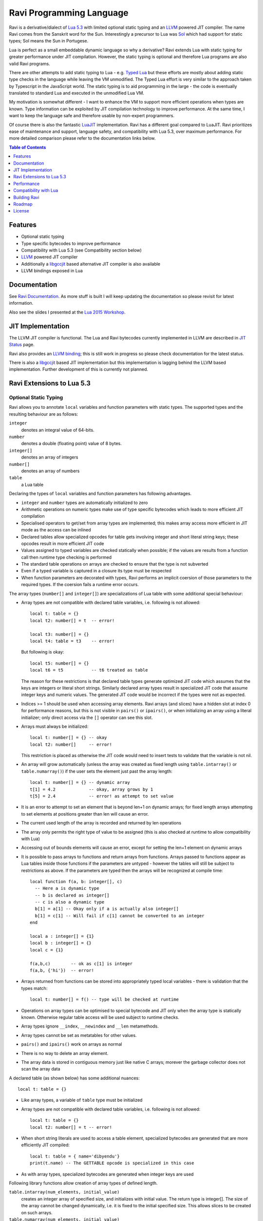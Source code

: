 =========================
Ravi Programming Language
=========================

Ravi is a derivative/dialect of `Lua 5.3 <http://www.lua.org/>`_ with limited optional static typing and an `LLVM <http://www.llvm.org/>`_ powered JIT compiler. The name Ravi comes from the Sanskrit word for the Sun. Interestingly a precursor to Lua was `Sol <http://www.lua.org/history.html>`_ which had support for static types; Sol means the Sun in Portugese.

Lua is perfect as a small embeddable dynamic language so why a derivative? Ravi extends Lua with static typing for greater performance under JIT compilation. However, the static typing is optional and therefore Lua programs are also valid Ravi programs.

There are other attempts to add static typing to Lua - e.g. `Typed Lua <https://github.com/andremm/typedlua>`_ but these efforts are mostly about adding static type checks in the language while leaving the VM unmodified. The Typed Lua effort is very similar to the approach taken by Typescript in the JavaScript world. The static typing is to aid programming in the large - the code is eventually translated to standard Lua and executed in the unmodified Lua VM.

My motivation is somewhat different - I want to enhance the VM to support more efficient operations when types are known. Type information can be exploited by JIT compilation technology to improve performance. At the same time, I want to keep the language safe and therefore usable by non-expert programmers. 

Of course there is also the fantastic `LuaJIT <http://luajit.org>`_ implementation. Ravi has a different goal compared to 
LuaJIT. Ravi prioritizes ease of maintenance and support, language safety, and compatibility with Lua 5.3, over maximum performance. For more detailed comparison please refer to the documentation links below.


.. contents:: Table of Contents
   :depth: 1
   :backlinks: top

Features
========
* Optional static typing 
* Type specific bytecodes to improve performance
* Compatibility with Lua 5.3 (see Compatibility section below)
* `LLVM <http://www.llvm.org/>`_ powered JIT compiler
* Additionally a `libgccjit <https://gcc.gnu.org/wiki/JIT>`_ based alternative JIT compiler is also available
* LLVM bindings exposed in Lua

Documentation
=============
See `Ravi Documentation <http://the-ravi-programming-language.readthedocs.org/en/latest/index.html>`_.
As more stuff is built I will keep updating the documentation so please revisit for latest information.

Also see the slides I presented at the `Lua 2015 Workshop <http://www.lua.org/wshop15.html>`_.

JIT Implementation
==================
The LLVM JIT compiler is functional. The Lua and Ravi bytecodes currently implemented in LLVM are described in `JIT Status <http://the-ravi-programming-language.readthedocs.org/en/latest/ravi-jit-status.html>`_ page.

Ravi also provides an `LLVM binding <http://the-ravi-programming-language.readthedocs.org/en/latest/llvm-bindings.html>`_; this is still work in progress so please check documentation for the latest status.

There is also a `libgccjit <http://the-ravi-programming-language.readthedocs.org/en/latest/ravi-jit-libgccjit.html>`_ based JIT implementation but this implementation is lagging behind the LLVM based implementation. Further development of this is currently not planned.

Ravi Extensions to Lua 5.3
==========================

Optional Static Typing
----------------------
Ravi allows you to annotate ``local`` variables and function parameters with static types. The supported types and the resulting behaviour are as follows:

``integer``
  denotes an integral value of 64-bits.
``number``
  denotes a double (floating point) value of 8 bytes.
``integer[]``
  denotes an array of integers
``number[]``
  denotes an array of numbers
``table``
  a Lua table

Declaring the types of ``local`` variables and function parameters has following advantages.

* ``integer`` and ``number`` types are automatically initialized to zero
* Arithmetic operations on numeric types make use of type specific bytecodes which leads to more efficient JIT compilation
* Specialised operators to get/set from array types are implemented; this makes array access more efficient in JIT mode as the access can be inlined
* Declared tables allow specialized opcodes for table gets involving integer and short literal string keys; these opcodes result in more efficient JIT code
* Values assigned to typed variables are checked statically when possible; if the values are results from a function call then runtime type checking is performed
* The standard table operations on arrays are checked to ensure that the type is not subverted
* Even if a typed variable is captured in a closure its type must be respected
* When function parameters are decorated with types, Ravi performs an implicit coersion of those parameters to the required types. If the coersion fails a runtime error occurs.

The array types (``number[]`` and ``integer[]``) are specializations of Lua table with some additional special behaviour:

* Array types are not compatible with declared table variables, i.e. following is not allowed::
  
    local t: table = {}
    local t2: number[] = t  -- error!

    local t3: number[] = {}
    local t4: table = t3    -- error!

  But following is okay::

    local t5: number[] = {}
    local t6 = t5           -- t6 treated as table

  The reason for these restrictions is that declared table types generate optimized JIT code which assumes that the keys are integers
  or literal short strings. Similarly declared array types result in specialized JIT code that assume integer keys and numeric values. 
  The generated JIT code would be incorrect if the types were not as expected.

* Indices >= 1 should be used when accessing array elements. Ravi arrays (and slices) have a hidden slot at index 0 for performance reasons, but this is not visible in ``pairs()`` or ``ipairs()``, or when initializing an array using a literal initializer; only direct access via the ``[]`` operator can see this slot.   
* Arrays must always be initialized:: 

    local t: number[] = {} -- okay
    local t2: number[]     -- error!

  This restriction is placed as otherwise the JIT code would need to insert tests to validate that the variable is not nil.

* An array will grow automatically (unless the array was created as fixed length using ``table.intarray()`` or ``table.numarray()``) if the user sets the element just past the array length::

    local t: number[] = {} -- dynamic array
    t[1] = 4.2             -- okay, array grows by 1
    t[5] = 2.4             -- error! as attempt to set value 

* It is an error to attempt to set an element that is beyond len+1 on dynamic arrays; for fixed length arrays attempting to set elements at positions greater than len will cause an error.
* The current used length of the array is recorded and returned by len operations
* The array only permits the right type of value to be assigned (this is also checked at runtime to allow compatibility with Lua)
* Accessing out of bounds elements will cause an error, except for setting the len+1 element on dynamic arrays
* It is possible to pass arrays to functions and return arrays from functions. Arrays passed to functions appear as Lua tables inside 
  those functions if the parameters are untyped - however the tables will still be subject to restrictions as above. If the parameters are typed then the arrays will be recognized at compile time::

    local function f(a, b: integer[], c)
      -- Here a is dynamic type
      -- b is declared as integer[]
      -- c is also a dynamic type
      b[1] = a[1] -- Okay only if a is actually also integer[]
      b[1] = c[1] -- Will fail if c[1] cannot be converted to an integer
    end

    local a : integer[] = {1}
    local b : integer[] = {}
    local c = {1}

    f(a,b,c)        -- ok as c[1] is integer
    f(a,b, {'hi'})  -- error!

* Arrays returned from functions can be stored into appropriately typed local variables - there is validation that the types match::

    local t: number[] = f() -- type will be checked at runtime

* Operations on array types can be optimised to special bytecode and JIT only when the array type is statically known. Otherwise regular table access will be used subject to runtime checks.
* Array types ignore ``__index``, ``__newindex`` and ``__len`` metamethods.
* Array types cannot be set as metatables for other values. 
* ``pairs()`` and ``ipairs()`` work on arrays as normal
* There is no way to delete an array element.
* The array data is stored in contiguous memory just like native C arrays; morever the garbage collector does not scan the array data

A declared table (as shown below) has some additional nuances::

    local t: table = {}

* Like array types, a variable of ``table`` type must be initialized
* Array types are not compatible with declared table variables, i.e. following is not allowed::
   
    local t: table = {}
    local t2: number[] = t -- error!

* When short string literals are used to access a table element, specialized bytecodes are generated that are more efficiently JIT compiled::

    local t: table = { name='dibyendu'}
    print(t.name) -- The GETTABLE opcode is specialized in this case

* As with array types, specialized bytecodes are generated when integer keys are used

Following library functions allow creation of array types of defined length.

``table.intarray(num_elements, initial_value)``
  creates an integer array of specified size, and initializes with initial value. The return type is integer[]. The size of the array cannot be changed dynamically, i.e. it is fixed to the initial specified size. This allows slices to be created on such arrays.

``table.numarray(num_elements, initial_value)``
  creates an number array of specified size, and initializes with initial value. The return type is number[]. The size of the array cannot be changed dynamically, i.e. it is fixed to the initial specified size. This allows slices to be created on such arrays.

Type Assertions
---------------
Ravi does not support defining new types, or structured types based on tables. This creates some practical issues when dynamic types are mixed with static types. For example::

  local t = { 1,2,3 }
  local i: integer = t[1] -- generates an error

Above code generates an error as the compiler does not know that the value in ``t[1]`` is an integer. However often we as programmers know the type that is expected and it would be nice to be able to tell the compiler what the expected type of ``t[1]`` is above. To enable this Ravi supports type assertion operators. A type assertion is introduced by the '``@``' symbol, which must be followed by the type name. So we can rewrite the above example as::

  local t = { 1,2,3 }
  local i: integer = @integer( t[1] )

The type assertion operator is a unary operator and binds to the expression following the operator. We use the parenthesis above to enure that the type assertion is applied to ``t[1]`` rather than ``t``. More examples are shown below::

  local a: number[] = @number[] { 1,2,3 }
  local t = { @number[] { 4,5,6 }, @integer[] { 6,7,8 } }
  local a1: number[] = @number[]( t[1] )
  local a2: integer[] = @integer[]( t[2] )

For a real example of how type assertions can be used, please have a look at the test program `gaussian2.lua <https://github.com/dibyendumajumdar/ravi/blob/master/ravi-tests/gaussian2.lua>`_ 

Array Slices
------------
Since release 0.6 Ravi supports array slices. An array slice allows a portion of a Ravi array to be treated as if it is an array - this allows efficient access to the underlying array elements. Following new functions are available:

``table.slice(array, start_index, num_elements)``
  creates a slice from an existing *fixed size* array - allowing efficient access to the underlying array elements.

Slices access the memory of the underlying array; hence a slice can only be created on fixed size arrays (constructed by ``table.numarray()`` or ``table.intarray()``). This ensures that the array memory cannot be reallocated while a slice is referring to it. Ravi does not track the slices that refer to arrays - slices get garbage collected as normal. 

Slices cannot extend the array size for the same reasons above.

The type of a slice is the same as that of the underlying array - hence slices get the same optimized JIT operations for array access.

Each slice holds an internal reference to the underlying array to ensure that the garbage collector does not reclaim the array while there are slices pointing to it.

For an example use of slices please see the `matmul1.ravi <https://github.com/dibyendumajumdar/ravi/blob/master/ravi-tests/matmul1.ravi>`_ benchmark program in the repository. Note that this feature is highly experimental and not very well tested.
  
Examples
--------
Example of code that works - you can copy this to the command line input::

  function tryme()
    local i,j = 5,6
    return i,j
  end
  local i:integer, j:integer = tryme(); print(i+j)

When values from a function call are assigned to a typed variable, an implicit type coersion takes place. In above example an error would occur if the function returned values that could not converted to integers.

In the following example, the parameter ``j`` is defined as a ``number``, hence it is an error to pass a value that cannot be converted to a ``number``::

  function tryme(j: number)
    for i=1,1000000000 do
      j = j+1
    end
    return j
  end
  print(tryme(0.0))

An example with arrays::

  function tryme()
    local a : number[], j:number = {}
    for i=1,10 do
      a[i] = i
      j = j + a[i]
    end
    return j
  end
  print(tryme())

Another example using arrays. Here the function receives a parameter ``arr`` of type ``number[]`` - it would be an error to pass any other type to the function because only ``number[]`` types can be converted to ``number[]`` types::

  function sum(arr: number[]) 
    local n: number = 0.0
    for i = 1,#arr do
      n = n + arr[i]
    end
    return n
  end

  print(sum(table.numarray(10, 2.0)))

The ``table.numarray(n, initial_value)`` creates a ``number[]`` of specified size and initializes the array with the given initial value.

All type checks are at runtime
------------------------------
To keep with Lua's dynamic nature Ravi uses a mix of compile type checking and runtime type checks. However due to the dynamic nature of Lua, compilation happens at runtime anyway so effectually all checks are at runtime. 

JIT API
-------
The LLVM based JIT compiler is functional. 
There are two modes of JIT compilation.

auto mode
  in this mode the compiler decides when to compile a Lua function. The current implementation is very simple - any Lua function call is checked to see if the bytecodes contained in it can be compiled. If this is true then the function is compiled provided either a) function has a fornum loop, or b) it is largish (greater than 150 bytecodes) or c) it is being executed many times (> 50). Because of the simplistic behaviour performance the benefit of JIT compilation is only available if the JIT compiled functions will be executed many times so that the cost of JIT compilation can be amortized.
manual mode
  in this mode user must explicitly request compilation. This is the default mode. This mode is suitable for library developers who can pre compile the functions in library module table.

A JIT api is available with following functions:

``ravi.jit([b])``
  returns enabled setting of JIT compiler; also enables/disables the JIT compiler; defaults to true
``ravi.auto([b [, min_size [, min_executions]]])``
  returns setting of auto compilation and compilation thresholds; also sets the new settings if values are supplied; defaults are false, 150, 50.
``ravi.compile(func_or_table[, options])``
  compiles a Lua function (or functions if a table is supplied) if possible, returns ``true`` if compilation was successful for at least one function. ``options`` is an optional table with compilation options - in particular ``omitArrayGetRangeCheck`` - which disables range checks in array get operations to improve performance in some cases. Note that at present if the first argument is a table of functions and has more than 100 functions then only the first 100 will be compiled. You can invoke compile() repeatedly on the table until it returns false. Each invocation leads to a new module being created; any functions already compiled are skipped.
``ravi.iscompiled(func)``
  returns the JIT status of a function
``ravi.dumplua(func)``
  dumps the Lua bytecode of the function
``ravi.dumpir(func)``
  dumps the IR of the compiled function (only if function was compiled; only LLVM version)
``ravi.dumpasm(func)``
  dumps the machine code using the currently set optimization level (only if function was compiled; only LLVM)
``ravi.optlevel([n])``
  sets LLVM optimization level (0, 1, 2, 3); defaults to 2
``ravi.sizelevel([n])``
  sets LLVM size level (0, 1, 2); defaults to 0
``ravi.tracehook([b])``
  Enables support for line hooks via the debug api. Note that enabling this option will result in inefficient JIT as a call to a C function will be inserted at beginning of every Lua bytecode 
  boundary; use this option only when you want to use the debug api to step through code line by line

Performance
===========
For performance benchmarks please visit the `Ravi Performance Benchmarks <http://the-ravi-programming-language.readthedocs.org/en/latest/ravi-benchmarks.html>`_ page.

To obtain the best possible performance, types must be annotated so that Ravi's JIT compiler can generate efficient code. 
Additionally function calls are expensive - as the JIT compiler cannot inline function calls, all function calls go via the Lua call protocol which has a large overhead. This is true for both Lua functions and C functions. For best performance avoid function calls inside loops.

Compatibility with Lua
======================
Ravi should be able to run all Lua 5.3 programs in interpreted mode, but following should be noted: 

* Ravi supports optional typing and enhanced types such as arrays (described above). Programs using these features cannot be run by standard Lua. However all types in Ravi can be passed to Lua functions; operations on Ravi arrays within Lua code will be subject to restrictions as described in the section above on arrays. 
* Values crossing from Lua to Ravi will be subjected to typechecks should these values be assigned to typed variables.
* Upvalues cannot subvert the static typing of local variables (issue #26) when types are annotated.
* Certain Lua limits are reduced due to changed byte code structure. These are described below.

+-----------------+-------------+-------------+
| Limit name      | Lua value   | Ravi value  |
+=================+=============+=============+
| MAXUPVAL        | 255         | 125         |
+-----------------+-------------+-------------+
| LUAI_MAXCCALLS  | 200         | 125         |
+-----------------+-------------+-------------+
| MAXREGS         | 255         | 125         |
+-----------------+-------------+-------------+
| MAXVARS         | 200         | 125         |
+-----------------+-------------+-------------+
| MAXARGLINE      | 250         | 120         |
+-----------------+-------------+-------------+

When JIT compilation is enabled there are following additional constraints:

* Ravi will only execute JITed code from the main Lua thread; any secondary threads (coroutines) execute in interpreter mode.
* In JITed code tailcalls are implemented as regular calls so unlike the interpreter VM which supports infinite tail recursion JIT compiled code only supports tail recursion to a depth of about 110 (issue #17)

Building Ravi
=============

Build Dependencies
------------------

* CMake

Ravi can be built with or without LLVM. Following versions of LLVM work with Ravi.

* LLVM 3.7 or 3.8 or 3.9 or 4.0
* LLVM 3.5 and 3.6 should also work but have not been recently tested

Unless otherwise noted the instructions below should work for LLVM 3.7 or later.

Building LLVM on Windows
------------------------
I built LLVM from source. I used the following sequence from the VS2017 command window::

  cd \github\llvm
  mkdir build
  cd build
  cmake -DCMAKE_INSTALL_PREFIX=c:\LLVM -DLLVM_TARGETS_TO_BUILD="X86" -G "Visual Studio 15 2017 Win64" ..  

I then opened the generated solution in VS2017 and performed a INSTALL build from there. Above will build the 64-bit version of LLVM libraries. To build a 32-bit version omit the ``Win64`` parameter. 

.. note:: Note that if you perform a Release build of LLVM then you will also need to do a Release build of Ravi otherwise you will get link errors.

Building LLVM on Ubuntu
-----------------------
On Ubuntu I found that the official LLVM distributions don't work with CMake. The CMake config files appear to be broken.
So I ended up downloading and building LLVM from source and that worked. The approach is similar to that described for MAC OS X below.

Building LLVM on MAC OS X
-------------------------
I am using Max OSX El Capitan. Pre-requisites are XCode 7.x and CMake.
Ensure cmake is on the path.
Assuming that LLVM source has been extracted to ``$HOME/llvm-3.7.0.src`` I follow these steps::

  cd llvm-3.7.0.src
  mkdir build
  cd build
  cmake -DCMAKE_BUILD_TYPE=Release -DCMAKE_INSTALL_PREFIX=$HOME/LLVM -DLLVM_TARGETS_TO_BUILD="X86" ..
  make install

Building Ravi with JIT enabled
------------------------------
I am developing Ravi using Visual Studio 2017 Community Edition on Windows 10 64bit, gcc on Unbuntu 64-bit, and clang/Xcode on MAC OS X. I was also able to successfully build a Ubuntu version on Windows 10 using the newly released Ubuntu/Linux sub-system for Windows 10.

.. note:: Location of cmake files has moved in LLVM 3.9; the new path is ``$LLVM_INSTALL_DIR/lib/cmake/llvm``.

Assuming that LLVM has been installed as described above, then on Windows I invoke the cmake config as follows::

  cd build
  cmake -DLLVM_JIT=ON -DCMAKE_INSTALL_PREFIX=c:\ravi -DLLVM_DIR=c:\LLVM37\share\llvm\cmake -G "Visual Studio 15 2017 Win64" ..

I then open the solution in VS2017 and do a build from there.

On Ubuntu I use::

  cd build
  cmake -DLLVM_JIT=ON -DCMAKE_INSTALL_PREFIX=$HOME/ravi -DLLVM_DIR=$HOME/LLVM/share/llvm/cmake -DCMAKE_BUILD_TYPE=Release -G "Unix Makefiles" ..
  make

Note that on a clean install of Ubuntu 15.10 I had to install following packages:

* cmake
* git
* libreadline-dev

On MAC OS X I use::

  cd build
  cmake -DLLVM_JIT=ON -DCMAKE_INSTALL_PREFIX=$HOME/ravi -DLLVM_DIR=$HOME/LLVM/share/llvm/cmake -DCMAKE_BUILD_TYPE=Release -G "Xcode" ..

I open the generated project in Xcode and do a build from there. You can also use the command line build tools if you wish - generate the make files in the same way as for Linux.

Building without JIT
--------------------
You can omit ``-DLLVM_JIT=ON`` option above to build Ravi with a null JIT implementation.

Building Static Libraries
-------------------------
By default the build generates a shared library for Ravi. You can choose to create a static library and statically linked executables by supplying the argument ``-DSTATIC_BUILD=ON`` to CMake.

Build Artifacts
---------------
The Ravi build creates a shared or static depending upon options supplied to CMake, the Ravi executable and some test programs. Additionally when JIT compilation is switched off, the ``ravidebug`` executable is generated which is the `debug adapter for use by Visual Studio Code <https://github.com/dibyendumajumdar/ravi/tree/master/vscode-debugger>`_. 

The ``ravi`` command recognizes following environment variables. Note that these are only for internal debugging purposes.

``RAVI_DEBUG_EXPR``
  if set to a value this triggers debug output of expression parsing
``RAVI_DEBUG_CODEGEN``
  if set to a value this triggers a dump of the code being generated
``RAVI_DEBUG_VARS``
  if set this triggers a dump of local variables construction and destruction

Also see section above on available API for dumping either Lua bytecode or LLVM IR for compiled code.

Testing
-------
I test the build by running a modified version of Lua 5.3.3 test suite. These tests are located in the ``lua-tests`` folder. Additionally I have ravi specific tests in the ``ravi-tests`` folder. There is a also a travis build that occurs upon commits - this build runs the tests as well.

.. note:: To thoroughly test changes, you need to invoke CMake with ``-DCMAKE_BUILD_TYPE=Debug`` option. This turns on assertions, memory checking, and also enables an internal module used by Lua tests.

Roadmap
=======
* 2015 - Implemented JIT compilation using LLVM
* 2015 - Implemented libgccjit based alternative JIT
* 2016 - Implemented debugger for Ravi and Lua 5.3 for `Visual Studio Code <https://github.com/dibyendumajumdar/ravi/tree/master/vscode-debugger>`_ 
* 2017 - Main priorities are:

  - I would like Ravi to be backward compatible with Lua 5.1 and 5.2 as far as possible
  - Lua function inlining 
  - Improve performance of Ravi  
  - Additional type annotations

License
=======
MIT License for LLVM version.

